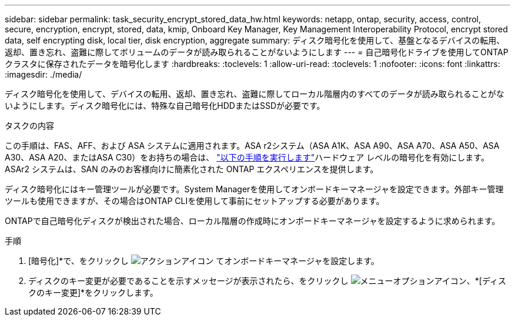 ---
sidebar: sidebar 
permalink: task_security_encrypt_stored_data_hw.html 
keywords: netapp, ontap, security, access, control, secure, encryption, encrypt, stored, data, kmip, Onboard Key Manager, Key Management Interoperability Protocol, encrypt stored data, self encrypting disk, local tier, disk encryption, aggregate 
summary: ディスク暗号化を使用して、基盤となるデバイスの転用、返却、置き忘れ、盗難に際してボリュームのデータが読み取られることがないようにします 
---
= 自己暗号化ドライブを使用してONTAPクラスタに保存されたデータを暗号化します
:hardbreaks:
:toclevels: 1
:allow-uri-read: 
:toclevels: 1
:nofooter: 
:icons: font
:linkattrs: 
:imagesdir: ./media/


[role="lead"]
ディスク暗号化を使用して、デバイスの転用、返却、置き忘れ、盗難に際してローカル階層内のすべてのデータが読み取られることがないようにします。ディスク暗号化には、特殊な自己暗号化HDDまたはSSDが必要です。

.タスクの内容
この手順は、FAS、AFF、および ASA システムに適用されます。ASA r2システム（ASA A1K、ASA A90、ASA A70、ASA A50、ASA A30、ASA A20、またはASA C30）をお持ちの場合は、 link:https://docs.netapp.com/us-en/asa-r2/secure-data/encrypt-data-at-rest.html["以下の手順を実行します"^]ハードウェア レベルの暗号化を有効にします。ASAr2 システムは、SAN のみのお客様向けに簡素化された ONTAP エクスペリエンスを提供します。

ディスク暗号化にはキー管理ツールが必要です。System Managerを使用してオンボードキーマネージャを設定できます。外部キー管理ツールも使用できますが、その場合はONTAP CLIを使用して事前にセットアップする必要があります。

ONTAPで自己暗号化ディスクが検出された場合、ローカル階層の作成時にオンボードキーマネージャを設定するように求められます。

.手順
. [暗号化]*で、をクリックし image:icon_gear.gif["アクションアイコン"] てオンボードキーマネージャを設定します。
. ディスクのキー変更が必要であることを示すメッセージが表示されたら、をクリックし image:icon_kabob.gif["メニューオプションアイコン"]、*[ディスクのキー変更]*をクリックします。

